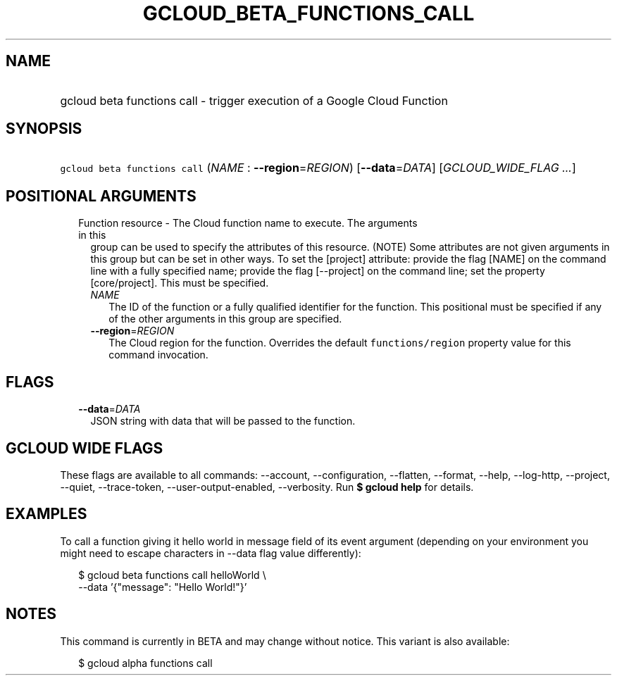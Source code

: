 
.TH "GCLOUD_BETA_FUNCTIONS_CALL" 1



.SH "NAME"
.HP
gcloud beta functions call \- trigger execution of a Google Cloud Function



.SH "SYNOPSIS"
.HP
\f5gcloud beta functions call\fR (\fINAME\fR\ :\ \fB\-\-region\fR=\fIREGION\fR) [\fB\-\-data\fR=\fIDATA\fR] [\fIGCLOUD_WIDE_FLAG\ ...\fR]



.SH "POSITIONAL ARGUMENTS"

.RS 2m
.TP 2m

Function resource \- The Cloud function name to execute. The arguments in this
group can be used to specify the attributes of this resource. (NOTE) Some
attributes are not given arguments in this group but can be set in other ways.
To set the [project] attribute: provide the flag [NAME] on the command line with
a fully specified name; provide the flag [\-\-project] on the command line; set
the property [core/project]. This must be specified.

.RS 2m
.TP 2m
\fINAME\fR
The ID of the function or a fully qualified identifier for the function. This
positional must be specified if any of the other arguments in this group are
specified.

.TP 2m
\fB\-\-region\fR=\fIREGION\fR
The Cloud region for the function. Overrides the default \f5functions/region\fR
property value for this command invocation.


.RE
.RE
.sp

.SH "FLAGS"

.RS 2m
.TP 2m
\fB\-\-data\fR=\fIDATA\fR
JSON string with data that will be passed to the function.


.RE
.sp

.SH "GCLOUD WIDE FLAGS"

These flags are available to all commands: \-\-account, \-\-configuration,
\-\-flatten, \-\-format, \-\-help, \-\-log\-http, \-\-project, \-\-quiet,
\-\-trace\-token, \-\-user\-output\-enabled, \-\-verbosity. Run \fB$ gcloud
help\fR for details.



.SH "EXAMPLES"

To call a function giving it hello world in message field of its event argument
(depending on your environment you might need to escape characters in \-\-data
flag value differently):

.RS 2m
$ gcloud beta functions call helloWorld \e
  \-\-data '{"message": "Hello World!"}'
.RE



.SH "NOTES"

This command is currently in BETA and may change without notice. This variant is
also available:

.RS 2m
$ gcloud alpha functions call
.RE

